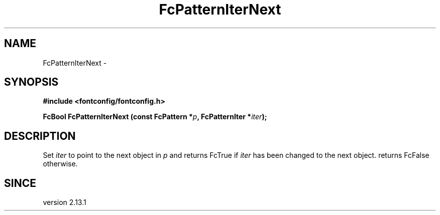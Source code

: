 .\" This manpage has been automatically generated by docbook2man 
.\" from a DocBook document.  This tool can be found at:
.\" <http://shell.ipoline.com/~elmert/comp/docbook2X/> 
.\" Please send any bug reports, improvements, comments, patches, 
.\" etc. to Steve Cheng <steve@ggi-project.org>.
.TH "FcPatternIterNext" "3" "2022/03/31" "Fontconfig 2.14.0" ""

.SH NAME
FcPatternIterNext \- 
.SH SYNOPSIS
.sp
\fB#include <fontconfig/fontconfig.h>
.sp
FcBool FcPatternIterNext (const FcPattern *\fIp\fB, FcPatternIter *\fIiter\fB);
\fR
.SH "DESCRIPTION"
.PP
Set \fIiter\fR to point to the next object in \fIp\fR
and returns FcTrue if \fIiter\fR has been changed to the next object.
returns FcFalse otherwise.
.SH "SINCE"
.PP
version 2.13.1
